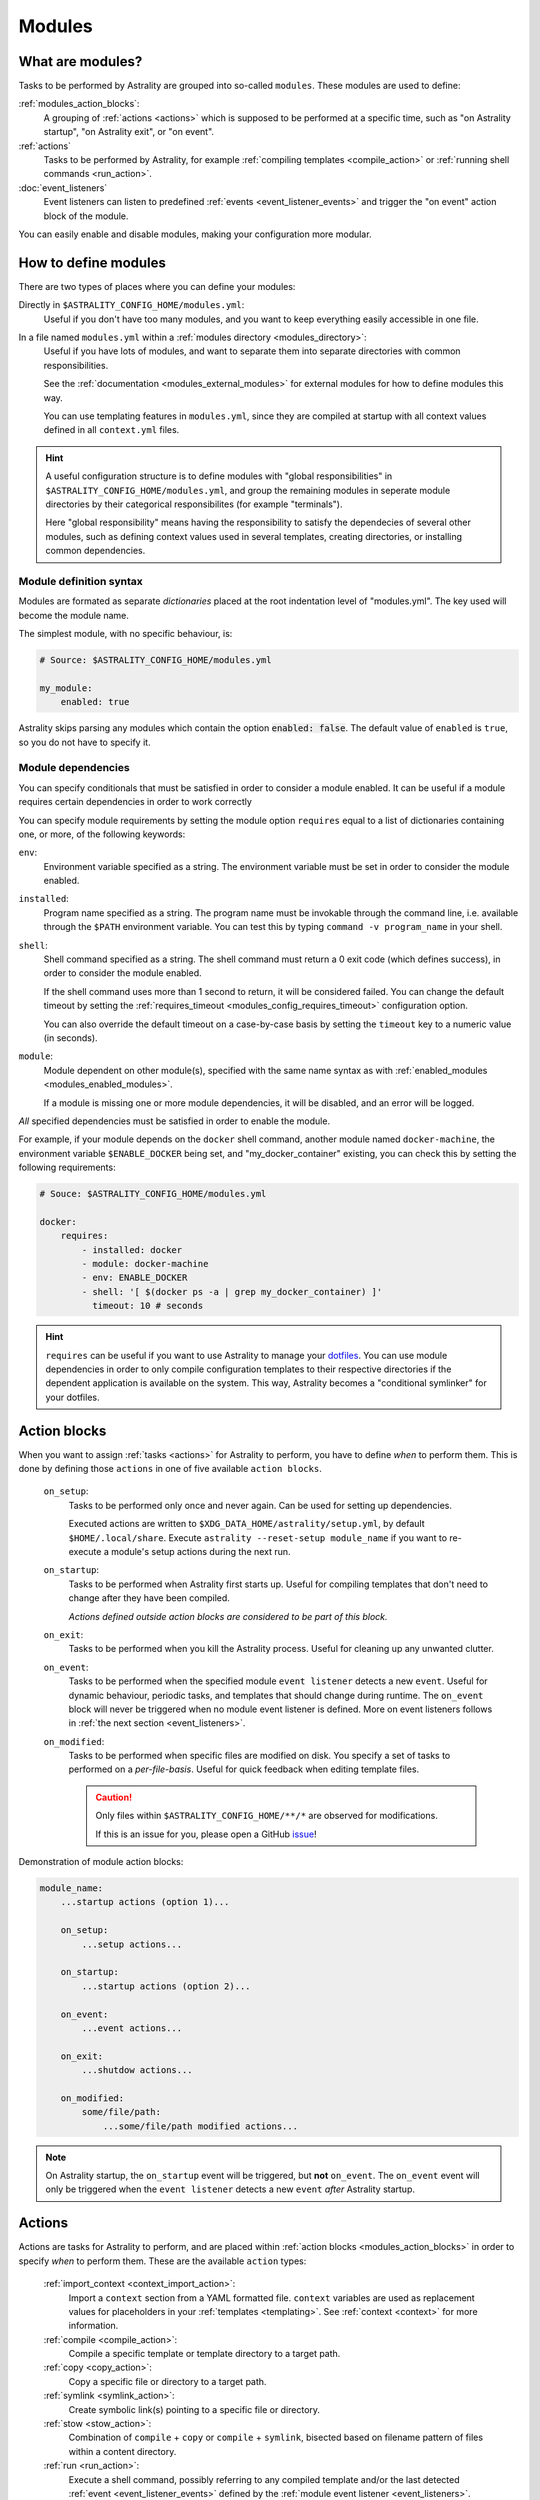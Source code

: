 .. _modules:

=======
Modules
=======

What are modules?
=================

Tasks to be performed by Astrality are grouped into so-called ``modules``.
These modules are used to define:

:ref:`modules_action_blocks`:
    A grouping of :ref:`actions <actions>` which is supposed to be performed at
    a specific time, such as "on Astrality startup", "on Astrality exit", or
    "on event".

:ref:`actions`
    Tasks to be performed by Astrality, for example :ref:`compiling templates
    <compile_action>` or :ref:`running shell commands <run_action>`.

:doc:`event_listeners`
    Event listeners can listen to predefined :ref:`events
    <event_listener_events>` and trigger the "on event" action block of the
    module.

You can easily enable and disable modules, making your configuration more
modular.

.. _modules_how_to_define:

How to define modules
=====================

There are two types of places where you can define your modules:

Directly in ``$ASTRALITY_CONFIG_HOME/modules.yml``:
    Useful if you don't have too many modules, and you want to keep everything
    easily accessible in one file.

In a file named ``modules.yml`` within a :ref:`modules directory <modules_directory>`:
    Useful if you have lots of modules, and want to separate them into separate
    directories with common responsibilities.

    See the :ref:`documentation <modules_external_modules>` for external
    modules for how to define modules this way.

    You can use templating features in ``modules.yml``, since they are compiled
    at startup with all context values defined in all ``context.yml`` files.

.. hint::
    A useful configuration structure is to define modules with "global
    responsibilities" in ``$ASTRALITY_CONFIG_HOME/modules.yml``, and group the
    remaining modules in seperate module directories by their categorical
    responsibilites (for example "terminals").

    Here "global responsibility" means having the responsibility to satisfy the
    dependecies of several other modules, such as defining context values used
    in several templates, creating directories, or installing common
    dependencies.

Module definition syntax
------------------------
Modules are formated as separate *dictionaries* placed at the root indentation
level of "modules.yml". The key used will become the module name.

The simplest module, with no specific behaviour, is:

.. code-block:: yaml

    # Source: $ASTRALITY_CONFIG_HOME/modules.yml

    my_module:
        enabled: true

Astrality skips parsing any modules which contain the option :code:`enabled: false`.
The default value of ``enabled`` is ``true``, so you do not have to specify it.


.. _module_requires:

Module dependencies
-------------------

You can specify conditionals that must be satisfied in order to consider a module enabled.
It can be useful if a module requires certain dependencies in order to work correctly

You can specify module requirements by setting the module option ``requires``
equal to a list of dictionaries containing one, or more, of the following
keywords:

``env``:
    Environment variable specified as a string. The environment variable must
    be set in order to consider the module enabled.

``installed``:
    Program name specified as a string. The program name must be invokable
    through the command line, i.e. available through the ``$PATH`` environment
    variable. You can test this by typing ``command -v program_name`` in your
    shell.

``shell``:
    Shell command specified as a string. The shell command must return a 0 exit
    code (which defines success), in order to consider the module enabled.

    If the shell command uses more than 1 second to return, it will be
    considered failed. You can change the default timeout by setting the
    :ref:`requires_timeout <modules_config_requires_timeout>` configuration
    option.

    You can also override the default timeout on a case-by-case basis by
    setting the ``timeout`` key to a numeric value (in seconds).

``module``:
    Module dependent on other module(s), specified with the same name syntax
    as with :ref:`enabled_modules <modules_enabled_modules>`.

    If a module is missing one or more module dependencies, it will be disabled,
    and an error will be logged.


*All* specified dependencies must be satisfied in order to enable the module.

For example, if your module depends on the ``docker`` shell command, another
module named ``docker-machine``, the environment variable ``$ENABLE_DOCKER``
being set, and "my_docker_container" existing, you can check this by setting
the following requirements:

.. code-block:: yaml

    # Souce: $ASTRALITY_CONFIG_HOME/modules.yml

    docker:
        requires:
            - installed: docker
            - module: docker-machine
            - env: ENABLE_DOCKER
            - shell: '[ $(docker ps -a | grep my_docker_container) ]'
              timeout: 10 # seconds

.. hint::
    ``requires`` can be useful if you want to use Astrality to manage your
    `dotfiles
    <https://medium.com/@webprolific/getting-started-with-dotfiles-43c3602fd789>`_.
    You can use module dependencies in order to only compile configuration
    templates to their respective directories if the dependent application is
    available on the system. This way, Astrality becomes a "conditional
    symlinker" for your dotfiles.


.. _modules_action_blocks:

Action blocks
=============

When you want to assign :ref:`tasks <actions>` for Astrality to perform, you
have to define *when* to perform them. This is done by defining those
``actions`` in one of five available ``action blocks``.

    .. _module_events_on_startup:

    ``on_setup``:
        Tasks to be performed only once and never again. Can be used for
        setting up dependencies.

        Executed actions are written to
        ``$XDG_DATA_HOME/astrality/setup.yml``, by default
        ``$HOME/.local/share``. Execute ``astrality --reset-setup module_name``
        if you want to re-execute a module's setup actions during the next
        run.

    ``on_startup``:
        Tasks to be performed when Astrality first starts up.
        Useful for compiling templates that don't need to change after they
        have been compiled.

        *Actions defined outside action blocks are considered to be part of this
        block.*

    .. _module_events_on_exit:

    ``on_exit``:
        Tasks to be performed when you kill the Astrality process.
        Useful for cleaning up any unwanted clutter.

    .. _module_events_on_event:

    ``on_event``:
        Tasks to be performed when the specified module ``event listener``
        detects a new ``event``.
        Useful for dynamic behaviour, periodic tasks, and templates that should
        change during runtime.
        The ``on_event`` block will never be triggered when no module event
        listener is defined.
        More on event listeners follows in :ref:`the next section
        <event_listeners>`.

    ``on_modified``:
        Tasks to be performed when specific files are modified on disk.
        You specify a set of tasks to performed on a *per-file-basis*.
        Useful for quick feedback when editing template files.

        .. caution::
            Only files within ``$ASTRALITY_CONFIG_HOME/**/*`` are observed for
            modifications.

            If this is an issue for you, please open a GitHub
            `issue <https://github.com/jakobgm/astrality/issues>`_!

Demonstration of module action blocks:

.. code-block:: yaml

    module_name:
        ...startup actions (option 1)...

        on_setup:
            ...setup actions...

        on_startup:
            ...startup actions (option 2)...

        on_event:
            ...event actions...

        on_exit:
            ...shutdow actions...

        on_modified:
            some/file/path:
                ...some/file/path modified actions...

.. note::
    On Astrality startup, the ``on_startup`` event will be triggered, but
    **not** ``on_event``. The ``on_event`` event will only be triggered when
    the ``event listener`` detects a new ``event`` *after* Astrality startup.

.. _actions:

Actions
=======

Actions are tasks for Astrality to perform, and are placed within :ref:`action
blocks <modules_action_blocks>` in order to specify *when* to perform them.
These are the available ``action`` types:

    :ref:`import_context <context_import_action>`:
        Import a ``context`` section from a YAML formatted file. ``context``
        variables are used as replacement values for placeholders in your
        :ref:`templates <templating>`. See :ref:`context <context>` for more
        information.

    :ref:`compile <compile_action>`:
        Compile a specific template or template directory to a target path.

    :ref:`copy <copy_action>`:
        Copy a specific file or directory to a target path.

    :ref:`symlink <symlink_action>`:
        Create symbolic link(s) pointing to a specific file or directory.

    :ref:`stow <stow_action>`:
        Combination of ``compile`` + ``copy`` or ``compile`` + ``symlink``,
        bisected based on filename pattern of files within a content directory.

    :ref:`run <run_action>`:
        Execute a shell command, possibly referring to any compiled template
        and/or the last detected :ref:`event <event_listener_events>` defined
        by the :ref:`module event listener <event_listeners>`.

    :ref:`trigger <trigger_action>`:
        Perform *all* actions specified within another :ref:`action block
        <modules_action_blocks>`. With other words, this action *appends* all
        the actions within another action block to the actions already
        specified in the action block. Useful for not having to repeat yourself
        when you want the same actions to be performed during different events.


.. _context_import_action:

Context imports
---------------

The simplest way to define :ref:`context values <context>` is to just define
their values in ``$ASTRALITY_CONFIG_HOME/context.yml``.
Those context values are available for insertion into all your templates.

But you can also import context values from arbitrary YAML files. Among other
use cases, this allows you to:

* Split context definitions into separate files in order to clean up your
  configuration.
* Combine context imports with :ref:`on_event <modules_action_blocks>` blocks
  in order to dynamically change how templates compile. This allows quite
  complex behaviour.

Context imports are defined as a dictionary, or a list of dictionaries, if you
need several imports. Use the ``import_context`` keyword in an :ref:`action
block <modules_action_blocks>` of a module.

This is best explained with an example. Let us create a color schemes file:

.. code-block:: yaml

    # Source file: $ASTRALITY_CONFIG_HOME/modules/color_schemes/color_schemes.yml

    gruvbox_dark:
        background: 282828
        foreground: ebdbb2

    gruvbox_light:
        background: fbf1c7
        foreground: 3c3836


Then let us import the gruvbox *dark* color scheme into the "colors"
:ref:`context <context>` section:

.. code-block:: yaml

    # Source file: $ASTRALITY_CONFIG_HOME/modules.yml

    color_scheme:
        on_startup:
            import_context:
                from_path: modules/color_schemes/color_schemes.yml
                from_section: gruvbox_dark
                to_section: colors

This is functionally equivalent to writing the following global context file:

.. code-block:: yaml

    # Source file: $ASTRALITY_CONFIG_HOME/context.yml

    colors:
        background: 282828
        foreground: ebdbb2

.. hint::
    You may wonder why you would want to use this kind of redirection when
    definining context variables. The advantages are:

        * You can now use ``{{ colors.foreground }}`` in all your templates
          instead of ``{{ gruvbox_dark.foreground }}``. Since your templates do
          not know exactly *which* color scheme you are using, you can easily
          change it in the future by editing only one line in ``modules.yml``.

        * You can use ``import_context`` in a ``on_event`` action block in
          order to change your colorscheme based on the time of day. Perhaps
          you want to use "gruvbox light" during daylight, but change to
          "gruvbox dark" after dusk?

The available attributes for ``import_context`` are:

    ``from_path``:
        A YAML formatted file containing :ref:`context sections <context>`.

    ``from_section``: *[Optional]*
        Which context section to import from the file specified in
        ``from_path``.

        If none is specified, all sections defined in ``from_path`` will be
        imported.

    ``to_section``: *[Optional]*
        What you want to name the imported context section. If this attribute
        is omitted, Astrality will use the same name as ``from_section``.

        This option will only have an effect if ``from_section`` is specified.


.. _compile_action:

Compile templates
-----------------

Template compilations are defined as a dictionary, or a list of dictionaries,
under the ``compile`` keyword in an :ref:`action block <modules_action_blocks>`
of a module.

Each template compilation action has the following available attributes:

    ``content:``
        Path to either a template file or template directory.

        If ``content`` is a directory, Astrality will compile all templates
        recursively to the ``target`` directory, preserving the directory
        hierarchy.

    ``target:`` *[Optional]*
        *Default:* Temporary file created by Astrality.

        Path which specifies where to put the *compiled* template.

        You can skip this option if you do not care where the compiled template
        is placed, and what it is named. You can still use the compiled result
        by writing ``{template_path}`` in the rest of your module. This
        placeholder will be replaced with the absolute path of the compiled
        template. You can for instance refer to the file in :ref:`a shell
        command <run_action>`.

        .. info::
            When you do not provide Astrality with a ``target`` path for
            a template, Astrality will compile the template to
            ``$XDG_DATA_HOME/astrality/compilations``.

    .. _compile_action_include:

    ``include`` *[Optional]*
        *Default:* ``'(.+)'``

        Regular expression defining which filenames that are considered to be
        templates. Useful when ``content`` is a directory which contains
        non-template files. By default Astrality will try to compile all files.

        If you specify a capture group, astrality will use the captured string
        as the target filename. For example, ``templates: 'template\.(.+)'``
        will match the file "template.kitty.conf" and rename the target to
        "kitty.conf".

        .. hint::
            You can test your regex `here <https://regex101.com/r/myMbmT/1>`_.
            Astrality uses the capture group with the greatest index.

    .. _compile_action_permissions:

    ``permissions:`` *[Optional]*
        *Default:* Same permissions as the template file.

        The file mode (i.e. permission bits) assigned to the *compiled* template.
        Given either as a string of octal permissions, such as ``'755'``, or as
        a string of symbolic permissions, such as ``'u+x'``. This option is
        passed to the linux shell command ``chmod``. Refer to ``chmod``'s
        manual for the full details on possible arguments.

        .. note::
            The permissions specified in the ``permissions`` option are applied
            *on top* of the default permissions copied from the template file.

            For example, if the template's permissions are ``rw-r--r-- (644)``
            and the value of ``'ug+x'`` is supplied for the ``permissions``
            option, the ``644`` permissions will first be copied to the
            resulting compiled file and then ``chmod ug+x`` will be applied on
            top of that to give a resulting permission on the file of
            ``rwxr-xr-- (754)``.

            If an invalid value is supplied for the ``permissions`` option,
            only the default permissions are copied to the compiled file.


Here is an example:

.. code-block:: yaml

    # Source file: $ASTRALITY_CONFIG_HOME/modules.yml

    desktop:
        compile:
            - content: modules/scripts/executable.sh.template
              target: ${XDG_CONFIG_HOME}/bin/executable.sh
              permissions: 0o555
            - content: modules/desktop/conky_module.template

        run:
            - shell: conky -c {modules/desktop/conky_module.template}
            - shell: polybar bar

Notice that the shell command ``conky -c
{modules/desktop/conky_module.template}`` is replaced with something like
``conky -c /tmp/astrality/compiled.conky_module.template``.

.. note::
    All relative file paths in modules are interpreted relative to the
    directory which contains "module.yml" which defines the module.


.. _symlink_action:

Symlink files
-------------

You can ``symlink`` a file or directory to a target destination. Directories
will be recursively symlinked, leaving any non-conflicting files intact. The
``symlink`` action have the following available parameters.

    ``content:``
        The target of the symlinking, with other words a path to a file or
        directory with the actual file content.

        If ``content`` is a directory, Astrality will create an identical
        directory hierarchy at the ``target`` directory path and create
        separate symlinks for each file in ``content``.

    ``target:``
        Where to place the symlink(s).

        .. caution::
            This is the *location* of the symlink, **not** where the symlink
            *points to*.

    ``include`` *[Optional]*
        *Default:* ``'(.+)'``

        Regular expression restricting which filenames that should be
        symlinked. By default Astrality will try to symlink all files.

        If you specify a capture group, astrality will use the captured string
        as the symlink name. For example, ``include: 'symlink\.(.+)'`` will
        match the file "symlink.wallpaper.jpeg" and rename the symlink to
        "wallpaper.jpeg".

.. note::
    If you astrality encounters an existing **file** where it is supposed to
    place a symbolic link, it will rename the existing file to "filename.bak".

.. _copy_action:

Copy files
----------

You can ``copy`` a file or directory to a target destination. Directories will
be recursively copied, leaving non-conflicting files at the target destination
intact. The ``copy`` action have the following available parameters.

    ``content:``
        Where to copy *from*, with other words a path to a file or directory
        with existing content to be copied.

        If ``content`` is a directory, Astrality will create an identical
        directory hierarchy at the ``target`` directory path and recursively
        copy all files.

    ``target:``
        A path specifying where to copy *to*.
        Any non-conflicting files at the target destination will be left alone.

    ``include`` *[Optional]*
        *Default:* ``'(.+)'``

        Regular expression restricting which filenames that should be
        copied. By default Astrality will try to copy all files.

        If you specify a capture group, astrality will use the captured string
        as the name for the copied file. For example, ``include: 'copy\.(.+)'``
        will copy the file "copy.binary.blob" and rename the copy to
        "binary.blob".

    ``permissions:`` *[Optional]*
        *Default:* Same permissions as the original file(s).

        See :ref:`compilation permissions <compile_action_permissions>` for
        more information.



.. _stow_action:

Stow a directory
----------------

Often you want to:

#. Move all content from a directory in your dotfile repository to a specific
   target directory, while...
#. Compiling any template according to a consistent naming scheme, and...
#. Symlink or copy the remaining files which are *not* templates.

The ``stow`` action type allows you to do just that! Stow has the following
available parameters:

    ``content:``
        Path to a directory of mixed content, i.e. both templates and
        non-templates.

    ``target:``
        Path to directory where processed content should be placed.
        Templates will be compiled to ``target``, and the remaining files will
        be treated according to the ``non_templates`` parameter.

    ``templates:`` *[Optional]*
        *Default:* ``'template\.(.+)'``

        Regular expression restricting which filenames that should be compiled
        as templates. By default, Astrality will only compile files named
        "template.*" and rename the compilation target to "*".

        See the compile action :ref:`include parameter <compile_action_include>`
        for more information.

    ``non_templates:`` *[Optional]*
        *Default:* ``'symlink'``

        *Accepts:* ``symlink``, ``copy``, ``ignore``

        What to do with files that do not match the ``templates`` regex.

    ``permissions:`` *[Optional]*
        *Default:* Same permissions as the original file(s).

        See :ref:`compilation permissions <compile_action_permissions>` for
        more information.


Here is an example module which compiles all files matching the glob
``$XDG_CONFIG_HOME/**/*.t``, and places the *compiled* template besides the
template, but *without* the file extension ".t". It leaves all other files
alone:

.. code-block:: yaml

    # Source file: $ASTRALITY_CONFIG_HOME/modules.yml

    dotfiles:
        stow:
            content: $XDG_CONFIG_HOME
            target: $XDG_CONFIG_HOME
            templates: '(.+)\.t'
            non_templates: ignore



.. _run_action:

Run shell commands
------------------

You can instruct Astrality to run an arbitrary number of shell commands when
different :ref:`action blocks <modules_action_blocks>` are triggered.
Each shell command is specified as a dictionary.
The shell command is specified as a string keyed to ``shell``.
Place the commands within a list under the ``run`` option of an
:ref:`action block <modules_action_blocks>`.
See the example below.

You can place the following placeholders within your shell commands 

    ``{event}``:
        The last event detected by the
        :ref:`module event listener <event_listeners>`.

    ``{template_path}``:
        Replaced with the absolute path of the *compiled* version of the
        template placed at the path ``template_path``.

Example:

.. code-block:: yaml

    weekday_module:
        event_listener:
            type: weekday

        on_startup:
            run:
                - shell: 'notify-send "You just started Astrality, and the day is {event}"'

        on_event:
            run:
                - shell: 'notify-send "It is now midnight, have a great {event}! I'm creating a notes document for this day."'
                - shell: 'touch ~/notes/notes_for_{event}.txt'

        on_exit:
            run:
                - shell: 'echo "Deleting today's notes!"'
                - shell: 'rm ~/notes/notes_for_{event}.txt'

You can actually place these placeholders in any action type's string values.
Placeholders are replaced at runtime every time an action is triggered.

.. warning::
    ``template/path`` must be compiled when an action type with a
    ``{template/path}`` placeholder is executed. Otherwise, Astrality does not
    know what to replace the placeholder with, so it will leave it alone and
    log an error instead.

.. _trigger_action:

Trigger action blocks
---------------------

From one :ref:`action block <modules_action_blocks>` you can trigger another
action block by specifying a ``trigger`` action.

Each trigger option is a dictionary with a mandatory ``block`` key, on of
``on_startup``, ``on_event``, ``on_exit``, or ``on_modified``. In the case of
setting ``block: on_modified``, you have to specify an additional ``path`` key
indicating which file modification block you want to trigger.

An example of a module using ``trigger`` actions:

.. code-block:: yaml

   module_using_triggers:
        event_listener:
            type: weekday

        on_startup:
            run:
                - shell: startup_command

            trigger:
                - block: on_event

        on_event:
            import_context:
                - from_path: contexts/A.yml
                  from_section: '{event}'
                  to_section: a_stuff

            trigger: 
                - block: on_modified
                  path: templates/templateA

        on_modified:
            templates/A.template:
                compile:
                    content: templates/A.template

                run: shell_command_dependent_on_templateA

This is equivalent to writing the following module:

.. code-block:: yaml

    module_using_triggers:
        event_listener:
            type: weekday

        on_startup:
            import_context:
                - from_path: contexts/A.yml
                  from_section: '{event}'
                  to_section: a_stuff

            compile:
                content: templates/templateA

            run:
                - shell: startup_command
                - shell: shell_command_dependent_on_templateA

        on_event:
            import_context:
                from_path: contexts/A.yml
                from_section: '{event}'
                to_section: a_stuff

            compile:
                content: templateA

            run:
                - shell: shell_command_dependent_on_templateA

        on_modified:
            templates/templateA:
                compile:
                    content: templates/templateA

                run:
                    - shell: shell_command_dependent_on_templateA


.. hint::
    You can use ``trigger: on_event`` in the ``on_startup`` block in order to
    consider the event detected on Astrality startup as a new ``event``.

    The ``trigger`` action can also help you reduce the degree of repetition in
    your configuration.


The execution order of module actions
-------------------------------------

The order of action execution is as follows:

    #. :ref:`context_import <context_import_action>` for each module.
    #. :ref:`symlink <symlink_action>` for each module.
    #. :ref:`copy <copy_action>` for each module.
    #. :ref:`compile <compile_action>` for each module.
    #. :ref:`stow <stow_action>` for each module.
    #. :ref:`run <run_action>` for each module.

Modules are iterated over from top to bottom such that they appear in
``modules.yml``. This ensures the following invariants:

    * When you compile templates, all ``context`` imports have been performed,
      and are available for placeholder substitution.
    * When you run shell commands, all (non-)templates have been
      compiled/copied/symlinked, and are available for reference.


.. _modules_global_config:

Global configuration options for modules
========================================

Global configuration options for all your modules are specified in
``$ASTRALITY_CONFIG_HOME/astrality.yml`` within a dictionary named ``modules``
at root indentation, i.e.:

.. code-block:: yaml

    # Source file: $ASTRALITY_CONFIG_HOME/astrality.yml

    modules:
        option1: value1
        option2: value2
        ...

**Available modules configuration options**:

.. _modules_config_requires_timeout:

``requires_timeout:``
    *Default:* ``1``

    Determines how long Astrality waits for :ref:`module requirements
    <module_requires>` to exit successfully, given in seconds. If the
    requirement times out, it will be considered failed.

    *Useful when requirements are costly to determine, but you still do not
    want them to time out.*

``run_timeout:``
    *Default:* ``0``

    Determines how long Astrality waits for module :ref:`run actions
    <run_action>` to exit, given in seconds.

    *Useful when you are dependent on shell commands running sequantially.*

``reprocess_modified_files:``
    *Default:* ``false``

    If enabled, Astrality will watch for file modifications in
    ``$ASTRALITY_CONFIG_HOME``.
    All files that have been compiled or copied to a destination will be
    recompiled or recopied if they are modified.

    .. hint::
        You can have more fine-grained control over exactly *what* happens when
        a file is modified by using the ``on_modified`` :ref:`module event
        <modules_action_blocks>`. This way you can run shell commands, import
        context values, and compile arbitrary templates when specific files are
        modified on disk.

    .. caution::
        At the moment, Astrality only watches for file changes recursively within
        ``$ASTRALITY_CONFIG_HOME``.

.. _modules_directory:

``modules_directory:``
    *default:* ``modules``

    Where Astrality looks for externally defined configurations directories.

.. _modules_enabled_modules:

``enabled_modules:``
    *default:*

    .. code-block:: yaml

        enabled_modules:
            - name: '*'
            - name: '*::*'

    A list of modules which you want Astrality to use.
    By default, Astrality enables all defined modules.

    Specifying ``enabled_modules`` allows you to define a module without
    necessarily using it, making configuration switching easy.

        Module defined in "*$ASTRALITY_CONFIG_HOME/modules.yml*":
            ``name: name_of_module``

        Module defined in "*<modules_directory>/dir_name/modules.yml*":
            ``name: dir_name::name_of_module``

        Module defined at "*github.com/<user>/<repo>/blob/master/modules.yml*":
            ``name: github::<user>/<repo>::name_of_module``


    **You can also use wildcards when specifying enabled modules:**

        * ``name: '*'`` enables all modules defined in:
          ``$ASTRALITY_CONFIG_HOME/modules.yml``.
        * ``name: 'text_editors::*`` enables all modules defined in: 
          ``$ASTRALITY_CONFIG_HOME/<modules_directory>/text_editors/modules.yml``.
        * ``name: '*::*`` enables all modules defined in: 
          ``$ASTRALITY_CONFIG_HOME/<modules_directory>/*/modules.yml``.


.. _modules_external_modules:

Module subdirectories
=====================

You can define "external modules" in files named ``modules.yml`` placed within
separate subdirectories of your :ref:`modules directory <modules_directory>`.
You can also place ``context.yml`` within these directories, and the context
values will become available for compilation in all templates.

Astrality compiles enabled ``modules.yml`` files with context from all enabled
``context.yml`` files before parsing it. This allows you to modify the
behaviour of modules based on context, useful if you want to offer
configuration options for modules.

#. Define your modules in ``$ASTRALITY_CONFIG_HOME/<modules_directory>/directory/modules.yml``.
#. :ref:`Enable <modules_enabled_modules>` modules from this config file by appending ``name: directory::module_name`` to ``enabled_modules``.
   Alternatively, you can enable *all* modules defined in a module directory by appending ``name: directory::*`` instead.

By default, all module subdirectories are enabled.

Context values defined in ``context.yml`` have preference above context values defined in module subdirectories, allowing you to define default context values, while still allowing others to override these values.

.. caution::
    All relative paths and shell commands in external modules are interpreted relative to the external module directory,
    not ``$ASTRALITY_CONFIG_HOME``.
    This way it is more portable between different configurations.


.. _modules_github:

GitHub modules
==============

You can share a module directory with others by publishing the module subdirectory to `GitHub <https://github.com>`_.
Just define ``modules.yml`` at the repository root, i.e. where ``.git`` exists, and include any dependent files within the repository.

Others can fetch your module by appending ``name: github::<your_github_username>/<repository>`` to ``enabled_modules``.

For example enabling the module named ``module_name`` defined in ``modules.yml`` in the repository at https://github.com/username/repository:

.. code-block:: yaml

    modules:
        enabled_modules:
            - name: github::username/repository::module_name

Astrality will automatically fetch the module on startup and place it within ``$ASTRALITY_CONFIG_HOME/<modules_directory>/username/repository``.
If you want to automatically update the GitHub module, you can specify ``autoupdate: true``:

.. code-block:: yaml

    modules:
        enabled_modules:
            - name: github::username/repository::module_name
              autoupdate: true

If ``module_name`` is not specified, all modules will be enabled:

.. code-block:: yaml

    modules:
        enabled_modules:
            - name: github::username/repository
              autoupdate: true
